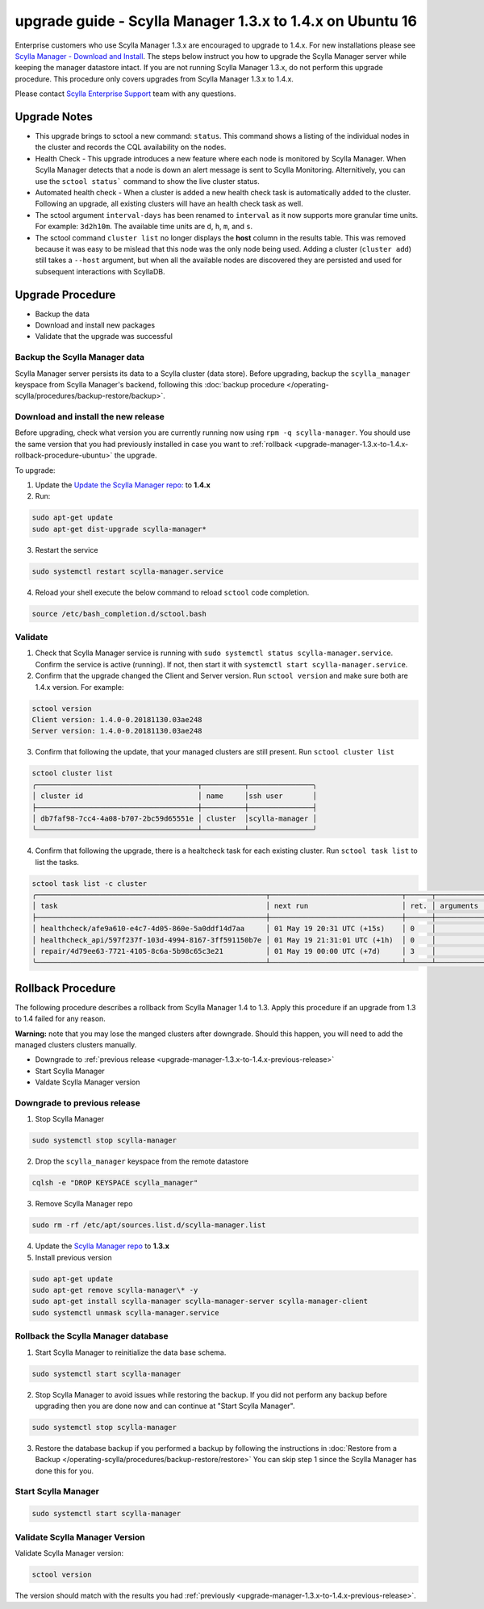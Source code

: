 

==========================================================
upgrade guide - Scylla Manager 1.3.x to 1.4.x on Ubuntu 16
==========================================================

Enterprise customers who use Scylla Manager 1.3.x are encouraged to upgrade to 1.4.x.
For new installations please see `Scylla Manager - Download and Install <https://www.scylladb.com/enterprise-download/#manager>`_.
The steps below instruct you how to upgrade the Scylla Manager server while keeping the manager datastore intact.
If you are not running Scylla Manager 1.3.x, do not perform this upgrade procedure. This procedure only covers upgrades from Scylla Manager 1.3.x to 1.4.x.

Please contact `Scylla Enterprise Support <https://www.scylladb.com/product/support/>`_ team with any questions.

Upgrade Notes
=================

* This upgrade brings to sctool a new command: ``status``. This command shows a listing of the individual nodes in the cluster and records the CQL availability on the nodes.

* Health Check - This upgrade introduces a new feature where each node is monitored by Scylla Manager. When Scylla Manager detects that a node is down an alert message is sent to Scylla Monitoring. Alternitively, you can use the ``sctool status``` command to show the live cluster status. 

* Automated health check - When a cluster is added a new health check task is automatically added to the cluster. Following an upgrade, all existing clusters will have an health check task as well. 

* The sctool argument ``interval-days`` has been renamed to ``interval`` as it now supports more granular time units. For example: ``3d2h10m``. The available time units are ``d``, ``h``, ``m``, and ``s``.

* The sctool command ``cluster list`` no longer displays the **host** column in the results table. This was removed because it was easy to be mislead that this node was the only node being used. Adding a cluster (``cluster add``) still takes a ``--host`` argument, but when all the available nodes are discovered they are persisted and used for subsequent interactions with ScyllaDB.



Upgrade Procedure
=================

* Backup the data
* Download and install new packages
* Validate that the upgrade was successful

Backup the Scylla Manager data
-------------------------------
Scylla Manager server persists its data to a Scylla cluster (data store). Before upgrading, backup the ``scylla_manager`` keyspace from Scylla Manager's backend, following this :doc:`backup procedure </operating-scylla/procedures/backup-restore/backup>`.

Download and install the new release
------------------------------------

.. _upgrade-manager-1.3.x-to-1.4.x-previous-release:

Before upgrading, check what version you are currently running now using ``rpm -q scylla-manager``. You should use the same version that you had previously installed in case you want to :ref:`rollback <upgrade-manager-1.3.x-to-1.4.x-rollback-procedure-ubuntu>` the upgrade.


To upgrade:


1. Update the `Update the Scylla Manager repo: <https://www.scylladb.com/enterprise-download/#manager>`_ to **1.4.x**

2. Run:

.. code:: sh

   sudo apt-get update
   sudo apt-get dist-upgrade scylla-manager*

3. Restart the service

.. code:: sh

   sudo systemctl restart scylla-manager.service


4. Reload your shell execute the below command to reload ``sctool`` code completion.

.. code:: sh

   source /etc/bash_completion.d/sctool.bash


Validate
--------
1. Check that Scylla Manager service is running with ``sudo systemctl status scylla-manager.service``. Confirm the service is active (running). If not, then start it with ``systemctl start scylla-manager.service``.
2. Confirm that the upgrade changed the Client and Server version. Run ``sctool version`` and make sure both are 1.4.x version. For example:

.. code-block:: none

   sctool version
   Client version: 1.4.0-0.20181130.03ae248
   Server version: 1.4.0-0.20181130.03ae248

3. Confirm that following the update, that your managed clusters are still present. Run ``sctool cluster list``

.. code-block:: none
  
   sctool cluster list
   ╭──────────────────────────────────────┬──────────┬───────────────╮
   │ cluster id                           │ name     │ssh user       │
   ├──────────────────────────────────────┼──────────┼───────────────┤
   │ db7faf98-7cc4-4a08-b707-2bc59d65551e │ cluster  │scylla-manager │
   ╰──────────────────────────────────────┴──────────┴───────────────╯

4. Confirm that following the upgrade, there is a healtcheck task for each existing cluster. Run ``sctool task list`` to list the tasks.


.. code-block:: none


   sctool task list -c cluster
   ╭──────────────────────────────────────────────────────┬───────────────────────────────┬──────┬────────────┬────────╮
   │ task                                                 │ next run                      │ ret. │ arguments  │ status │
   ├──────────────────────────────────────────────────────┼───────────────────────────────┼──────┼────────────┼────────┤
   │ healthcheck/afe9a610-e4c7-4d05-860e-5a0ddf14d7aa     │ 01 May 19 20:31 UTC (+15s)    │ 0    │            │ RUNNING│
   │ healthcheck_api/597f237f-103d-4994-8167-3ff591150b7e │ 01 May 19 21:31:01 UTC (+1h)  │ 0    │            │ NEW    │
   │ repair/4d79ee63-7721-4105-8c6a-5b98c65c3e21          │ 01 May 19 00:00 UTC (+7d)     │ 3    │            │ NEW    │
   ╰──────────────────────────────────────────────────────┴───────────────────────────────┴──────┴────────────┴────────╯

.. _upgrade-manager-1.3.x-to-1.4.x-rollback-procedure-ubuntu:

Rollback Procedure
==================

The following procedure describes a rollback from Scylla Manager 1.4 to 1.3. Apply this procedure if an upgrade from 1.3 to 1.4 failed for any reason.

**Warning:** note that you may lose the manged clusters after downgrade. Should this happen, you will need to add the managed clusters clusters manually.

* Downgrade to :ref:`previous release <upgrade-manager-1.3.x-to-1.4.x-previous-release>`
* Start Scylla Manager
* Valdate Scylla Manager version

Downgrade to previous release
-----------------------------
1. Stop Scylla Manager

.. code:: sh

   sudo systemctl stop scylla-manager

2. Drop the ``scylla_manager`` keyspace from the remote datastore

.. code:: sh

   cqlsh -e "DROP KEYSPACE scylla_manager"

3. Remove Scylla Manager repo

.. code:: sh

   sudo rm -rf /etc/apt/sources.list.d/scylla-manager.list

4. Update the `Scylla Manager repo <https://www.scylladb.com/enterprise-download/#manager>`_ to **1.3.x**

5. Install previous version

.. code:: sh

   sudo apt-get update
   sudo apt-get remove scylla-manager\* -y
   sudo apt-get install scylla-manager scylla-manager-server scylla-manager-client
   sudo systemctl unmask scylla-manager.service

Rollback the Scylla Manager database
------------------------------------

1. Start Scylla Manager to reinitialize the data base schema.

.. code:: sh
          
   sudo systemctl start scylla-manager

2. Stop Scylla Manager to avoid issues while restoring the backup. If you did not perform any backup before upgrading then you are done now and can continue at "Start Scylla Manager".

.. code:: sh

   sudo systemctl stop scylla-manager

3. Restore the database backup if you performed a backup by following the instructions in :doc:`Restore from a Backup </operating-scylla/procedures/backup-restore/restore>`
   You can skip step 1 since the Scylla Manager has done this for you.

Start Scylla Manager
--------------------

.. code:: sh

   sudo systemctl start scylla-manager

Validate Scylla Manager Version
-------------------------------

Validate Scylla Manager version:

.. code:: sh

   sctool version

The version should match with the results you had :ref:`previously <upgrade-manager-1.3.x-to-1.4.x-previous-release>`.
